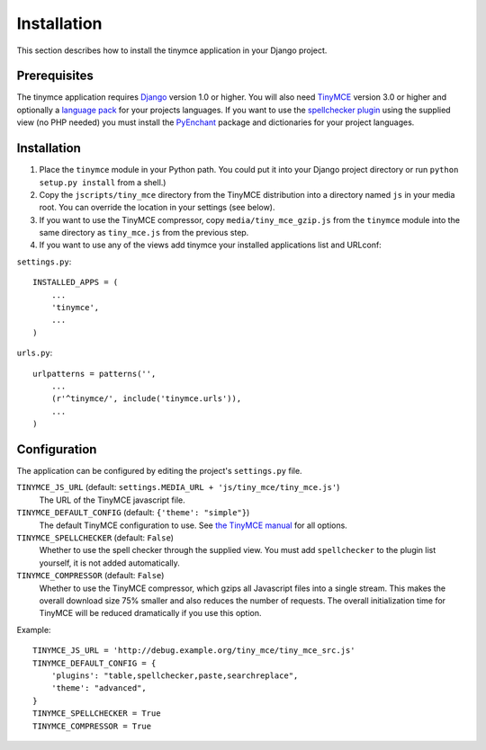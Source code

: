 ============
Installation
============

This section describes how to install the tinymce application in your Django project.

Prerequisites
-------------

The tinymce application requires Django_ version 1.0 or higher. You will also need TinyMCE_ version 3.0 or higher and optionally a `language pack`_ for your projects languages. If you want to use the `spellchecker plugin`_ using the supplied view (no PHP needed) you must install the `PyEnchant`_ package and dictionaries for your project languages.

.. _Django: http://www.djangoproject.com/download/
.. _TinyMCE: http://tinymce.moxiecode.com/download.php
.. _`language pack`: http://tinymce.moxiecode.com/download_i18n.php
.. _`spellchecker plugin`: http://wiki.moxiecode.com/index.php/TinyMCE:Plugins/spellchecker
.. _`PyEnchant`: http://pyenchant.sourceforge.net/

Installation
------------

#. Place the ``tinymce`` module in your Python path. You could put it into your Django project directory or run ``python setup.py install`` from a shell.)

#. Copy the ``jscripts/tiny_mce`` directory from the TinyMCE distribution into a directory named ``js`` in your media root. You can override the location in your settings (see below).

#. If you want to use the TinyMCE compressor, copy ``media/tiny_mce_gzip.js`` from the ``tinymce`` module into the same directory as ``tiny_mce.js`` from the previous step.

#. If you want to use any of the views add tinymce your installed applications list and URLconf:

``settings.py``::

  INSTALLED_APPS = (
      ...
      'tinymce',
      ...
  )

``urls.py``::

  urlpatterns = patterns('',
      ...
      (r'^tinymce/', include('tinymce.urls')),
      ...
  )

Configuration
-------------

The application can be configured by editing the project's ``settings.py`` file.

``TINYMCE_JS_URL`` (default: ``settings.MEDIA_URL + 'js/tiny_mce/tiny_mce.js'``)
  The URL of the TinyMCE javascript file.

``TINYMCE_DEFAULT_CONFIG`` (default: ``{'theme': "simple"}``)
  The default TinyMCE configuration to use. See `the TinyMCE manual`_ for all options.

``TINYMCE_SPELLCHECKER`` (default: ``False``)
  Whether to use the spell checker through the supplied view. You must add ``spellchecker`` to the plugin list yourself, it is not added automatically.

``TINYMCE_COMPRESSOR`` (default: ``False``)
  Whether to use the TinyMCE compressor, which gzips all Javascript files into a single stream.  This makes the overall download size 75% smaller and also reduces the number of requests. The overall initialization time for TinyMCE will be reduced dramatically if you use this option.

Example::

  TINYMCE_JS_URL = 'http://debug.example.org/tiny_mce/tiny_mce_src.js'
  TINYMCE_DEFAULT_CONFIG = {
      'plugins': "table,spellchecker,paste,searchreplace",
      'theme': "advanced",
  }
  TINYMCE_SPELLCHECKER = True
  TINYMCE_COMPRESSOR = True

.. _`the TinyMCE manual`: http://wiki.moxiecode.com/index.php/TinyMCE:Configuration

